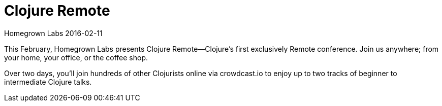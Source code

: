 = Clojure Remote
Homegrown Labs 2016-02-11
:jbake-type: event
:jbake-edition: 2016
:jbake-link: http://clojureremote.com/
:jbake-location: Online
:jbake-start: 2016-02-11
:jbake-end: 2016-02-12

This February, Homegrown Labs presents Clojure Remote—Clojure’s first
exclusively Remote conference. Join us anywhere; from your home, your
office, or the coffee shop.

Over two days, you’ll join hundreds of other Clojurists online via
crowdcast.io to enjoy up to two tracks of beginner to intermediate Clojure
talks.
